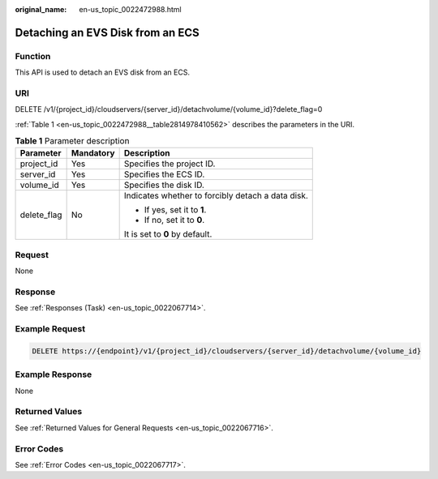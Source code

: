 :original_name: en-us_topic_0022472988.html

.. _en-us_topic_0022472988:

Detaching an EVS Disk from an ECS
=================================

Function
--------

This API is used to detach an EVS disk from an ECS.

URI
---

DELETE /v1/{project_id}/cloudservers/{server_id}/detachvolume/{volume_id}?delete_flag=0

:ref:`Table 1 <en-us_topic_0022472988__table2814978410562>` describes the parameters in the URI.

.. _en-us_topic_0022472988__table2814978410562:

.. table:: **Table 1** Parameter description

   +-----------------------+-----------------------+---------------------------------------------------+
   | Parameter             | Mandatory             | Description                                       |
   +=======================+=======================+===================================================+
   | project_id            | Yes                   | Specifies the project ID.                         |
   +-----------------------+-----------------------+---------------------------------------------------+
   | server_id             | Yes                   | Specifies the ECS ID.                             |
   +-----------------------+-----------------------+---------------------------------------------------+
   | volume_id             | Yes                   | Specifies the disk ID.                            |
   +-----------------------+-----------------------+---------------------------------------------------+
   | delete_flag           | No                    | Indicates whether to forcibly detach a data disk. |
   |                       |                       |                                                   |
   |                       |                       | -  If yes, set it to **1**.                       |
   |                       |                       | -  If no, set it to **0**.                        |
   |                       |                       |                                                   |
   |                       |                       | It is set to **0** by default.                    |
   +-----------------------+-----------------------+---------------------------------------------------+

Request
-------

None

Response
--------

See :ref:`Responses (Task) <en-us_topic_0022067714>`.

Example Request
---------------

.. code-block:: text

   DELETE https://{endpoint}/v1/{project_id}/cloudservers/{server_id}/detachvolume/{volume_id}

Example Response
----------------

None

Returned Values
---------------

See :ref:`Returned Values for General Requests <en-us_topic_0022067716>`.

Error Codes
-----------

See :ref:`Error Codes <en-us_topic_0022067717>`.
